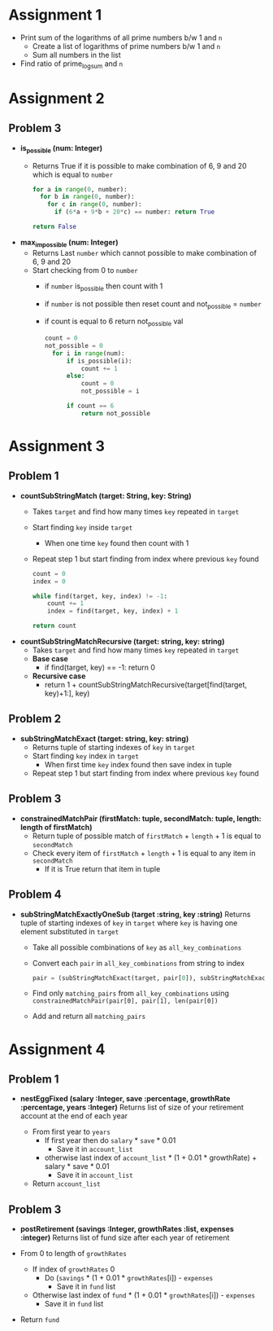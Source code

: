 * Assignment 1
- Print sum of the logarithms of all prime numbers b/w 1 and ~n~
  - Create a list of logarithms of prime numbers b/w 1 and ~n~
  - Sum all numbers in the list
- Find ratio of prime_log_sum and ~n~
* Assignment 2
** Problem 3
- *is_possible (num: Integer)*
  - Returns True if it is possible to make combination of 6, 9 and 20 which is equal to ~number~

    #+BEGIN_SRC python
    for a in range(0, number):
      for b in range(0, number):
        for c in range(0, number):
          if (6*a + 9*b + 20*c) == number: return True

    return False
    #+END_SRC

- *max_impossible (num: Integer)*
  - Returns Last ~number~ which cannot possible to make combination of 6, 9 and 20
  - Start checking from 0 to ~number~
    - if ~number~ is_possible then count with 1
    - if ~number~ is not possible then reset count and not_possible = ~number~
    - if count is equal to 6 return not_possible val

    #+BEGIN_SRC python
    count = 0
    not_possible = 0
      for i in range(num):
          if is_possible(i):
              count += 1
          else:
              count = 0
              not_possible = i

          if count == 6
              return not_possible
    #+END_SRC
* Assignment 3
** Problem 1
- *countSubStringMatch (target: String, key: String)*
  - Takes ~target~ and find how many times ~key~ repeated in ~target~
  - Start finding ~key~ inside ~target~
    - When one time ~key~ found then count with 1
  - Repeat step 1 but start finding from index where previous ~key~ found

  #+BEGIN_SRC python
    count = 0
    index = 0

    while find(target, key, index) != -1:
        count += 1
        index = find(target, key, index) + 1

    return count
  #+END_SRC

- *countSubStringMatchRecursive (target: string, key: string)*
  - Takes ~target~ and find how many times ~key~ repeated in ~target~
  - *Base case*
    - if find(target, key) == -1: return 0
  - *Recursive case*
    - return 1 + countSubStringMatchRecursive(target[find(target, key)+1:], key)
** Problem 2
- *subStringMatchExact (target: string, key: string)*
  - Returns tuple of starting indexes of ~key~ in ~target~
  - Start finding ~key~ index in ~target~
    - When first time ~key~ index found then save index in tuple
  - Repeat step 1 but start finding from index where previous ~key~ found
** Problem 3
- *constrainedMatchPair (firstMatch: tuple, secondMatch: tuple, length: length of firstMatch)*
  - Return tuple of possible match of ~firstMatch~ + ~length~ + 1 is equal to ~secondMatch~
  - Check every item of ~firstMatch~ + ~length~ + 1 is equal to any item in ~secondMatch~
    - If it is True return that item in tuple
** Problem 4
- *subStringMatchExactlyOneSub (target :string, key :string)*
  Returns tuple of starting indexes of ~key~ in ~target~ where ~key~ is having one element substituted in ~target~

  - Take all possible combinations of ~key~ as ~all_key_combinations~
  - Convert each ~pair~ in ~all_key_combinations~ from string to index
    #+BEGIN_SRC python
    pair = (subStringMatchExact(target, pair[0]), subStringMatchExact(target, pair[1]))
    #+END_SRC
  - Find only ~matching_pairs~ from ~all_key_combinations~ using
    ~constrainedMatchPair(pair[0], pair[1], len(pair[0])~
  - Add and return all ~matching_pairs~
* Assignment 4
** Problem 1
- *nestEggFixed (salary :Integer, save :percentage, growthRate :percentage, years :Integer)*
  Returns list of size of your retirement account at the end of each year

  - From first year to ~years~
    - If first year then do ~salary~ * ~save~ * 0.01
      - Save it in ~account_list~
    - otherwise last index of ~account_list~ * (1 + 0.01 * growthRate) + salary * save * 0.01
      - Save it in ~account_list~
  - Return ~account_list~
** Problem 3
- *postRetirement (savings :Integer, growthRates :list, expenses :integer)*
  Returns list of fund size after each year of retirement

- From 0 to length of ~growthRates~
  - If index of ~growthRates~ 0
    - Do (~savings~ * (1 + 0.01 * ~growthRates~[i]) - ~expenses~
      - Save it in ~fund~ list
  - Otherwise last index of ~fund~ * (1 + 0.01 * ~growthRates~[i]) - ~expenses~
    - Save it in ~fund~ list
- Return ~fund~
